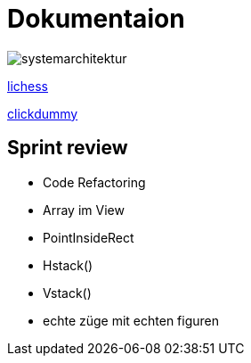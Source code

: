 = Dokumentaion
:hide-uri-scheme:
ifndef::imagesdir[:imagesdir: images]

image::systemarchitektur.jpeg[]



https://eliasjust.github.io/2223-4bhitm-swift-chess/lichess-api[lichess]

https://xd.adobe.com/view/695a6e9d-72ae-409d-8226-fe39be7ad7df-3c09/[clickdummy]



== Sprint review

- Code Refactoring
- Array im View
- PointInsideRect
- Hstack()
- Vstack()
- echte züge mit echten figuren